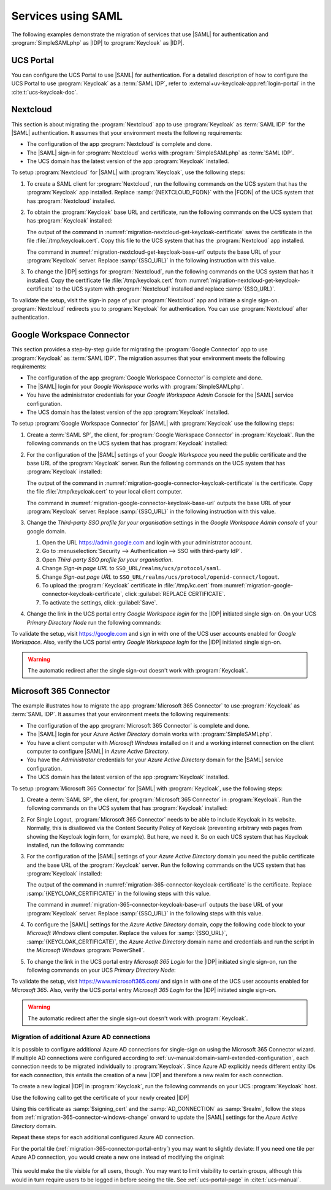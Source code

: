 .. SPDX-FileCopyrightText: 2023-2024 Univention GmbH
..
.. SPDX-License-Identifier: AGPL-3.0-only

.. _migration-example-saml:

Services using SAML
===================

The following examples demonstrate the migration of services that use |SAML|
for authentication and :program:`SimpleSAMLphp` as |IDP| to :program:`Keycloak`
as |IDP|.

.. _portal-migration:

UCS Portal
----------

You can configure the UCS Portal to use |SAML| for authentication. For a
detailed description of how to configure the UCS Portal to use
:program:`Keycloak` as a :term:`SAML IDP`, refer to
:external+uv-keycloak-app:ref:`login-portal` in the :cite:t:`ucs-keycloak-doc`.

.. _migration-nextcloud:

Nextcloud
---------

This section is about migrating the :program:`Nextcloud` app to use
:program:`Keycloak` as :term:`SAML IDP` for the |SAML| authentication. It
assumes that your environment meets the following requirements:

* The configuration of the app :program:`Nextcloud` is complete and done.

* The |SAML| sign-in for :program:`Nextcloud` works with
  :program:`SimpleSAMLphp` as :term:`SAML IDP`.

* The UCS domain has the latest version of the app :program:`Keycloak`
  installed.

To setup :program:`Nextcloud` for |SAML| with :program:`Keycloak`, use the
following steps:

#. To create a SAML client for :program:`Nextcloud`, run the following commands
   on the UCS system that has the :program:`Keycloak` app installed. Replace
   :samp:`{NEXTCLOUD_FQDN}` with the |FQDN| of the UCS system that has
   :program:`Nextcloud` installed.

   .. code-block:: console
      :caption: Create SAML client for *Nextcloud* in *Keycloak*
      :name: migration-nextcloud-create-saml-client

      $ NEXTCLOUD_FQDN="REPLACE with NEXTCLOUD_FQDN"
      $ univention-keycloak saml/sp create \
        --metadata-url="https://$NEXTCLOUD_FQDN/nextcloud/apps/user_saml/saml/metadata" \
        --role-mapping-single-value

#. To obtain the :program:`Keycloak` base URL and certificate, run
   the following commands on the UCS system that has :program:`Keycloak`
   installed:

   .. code-block:: console
      :caption: Retrieve public certificate of *Keycloak*
      :name: migration-nextcloud-get-keycloak-certificate

      $ univention-keycloak saml/idp/cert get \
         --as-pem \
         --output "/tmp/keycloak.cert"

   The output of the command in
   :numref:`migration-nextcloud-get-keycloak-certificate` saves the certificate
   in the file :file:`/tmp/keycloak.cert`. Copy this file to the UCS system that
   has the :program:`Nextcloud` app installed.

   .. code-block:: console
      :caption: Retrieve public certificate and *Keycloak* base URL
      :name: migration-nextcloud-get-keycloak-base-url

      $ univention-keycloak get-keycloak-base-url

   The command in :numref:`migration-nextcloud-get-keycloak-base-url` outputs
   the base URL of your :program:`Keycloak` server. Replace :samp:`{SSO_URL}` in
   the following instruction with this value.

#. To change the |IDP| settings for :program:`Nextcloud`, run the following
   commands on the UCS system that has it installed. Copy the certificate file
   :file:`/tmp/keycloak.cert` from
   :numref:`migration-nextcloud-get-keycloak-certificate` to the UCS system with
   :program:`Nextcloud` installed and replace :samp:`{SSO_URL}`.

   .. code-block:: console
      :caption: Configure the :program:`Nextcloud` app to use :program:`Keycloak` as |IDP|
      :name: migration-nextcloud-saml-settings

      $ SSO_URL="REPLACE WITH SSO_URL"
      $ univention-app shell nextcloud sudo -u www-data /var/www/html/occ saml:config:set \
        --idp-x509cert="$(cat /tmp/keycloak.cert)" \
        --general-uid_mapping="uid" \
        --idp-singleLogoutService.url="$SSO_URL/realms/ucs/protocol/saml" \
        --idp-singleSignOnService.url="$SSO_URL/realms/ucs/protocol/saml" \
        --idp-entityId="$SSO_URL/realms/ucs" 1

To validate the setup, visit the sign-in page of your :program:`Nextcloud`
app and initiate a single sign-on. :program:`Nextcloud` redirects you to
:program:`Keycloak` for authentication. You can use :program:`Nextcloud` after
authentication.

.. seealso::

   `Nextcloud <https://www.univention.com/products/univention-app-center/app-catalog/nextcloud/>`_
      in Univention App Catalog

.. _migration-google-connector:

Google Workspace Connector
--------------------------

This section provides a step-by-step guide for migrating the :program:`Google
Connector` app to use :program:`Keycloak` as :term:`SAML IDP`. The migration
assumes that your environment meets the following requirements:

* The configuration of the app :program:`Google Workspace Connector` is complete
  and done.

* The |SAML| login for your *Google Workspace* works with
  :program:`SimpleSAMLphp`.

* You have the administrator credentials for your *Google Workspace Admin Console* for
  the |SAML| service configuration.

* The UCS domain has the latest version of the app :program:`Keycloak`
  installed.

To setup :program:`Google Workspace Connector` for |SAML| with
:program:`Keycloak` use the following steps:

#. Create a :term:`SAML SP`, the client, for :program:`Google Workspace
   Connector` in :program:`Keycloak`. Run the following commands on the UCS
   system that has :program:`Keycloak` installed:

   .. code-block:: console
      :caption: Create SAML client for *Google Workspace Connector* in *Keycloak*
      :name: migration-google-connector-create-saml-sp

      $ google_domain="REPLACE_WITH_NAME_OF_YOUR_GOOGLE_DOMAIN"
      $ univention-keycloak saml/sp create \
          --client-id google.com \
          --assertion-consumer-url-post "https://www.google.com/a/$google_domain/acs" \
          --single-logout-service-url-post "https://www.google.com/a/$google_domain/acs" \
          --idp-initiated-sso-url-name google.com \
          --name-id-format email \
          --frontchannel-logout-off
      $ univention-keycloak user-attribute-ldap-mapper \
        create univentionGoogleAppsPrimaryEmail
      $ univention-keycloak saml-client-nameid-mapper create \
        google.com \
        univentionGoogleAppsPrimaryEmail \
        --user-attribute univentionGoogleAppsPrimaryEmail \
        --mapper-nameid-format urn:oasis:names:tc:SAML:1.1:nameid-format:emailAddress

#. For the configuration of the |SAML| settings of your *Google Workspace* you
   need the public certificate and the base URL of the :program:`Keycloak`
   server. Run the following commands on the UCS system that has
   :program:`Keycloak` installed:

   .. code-block:: console
      :caption: Retrieve public certificate and *Keycloak* base URL
      :name: migration-google-connector-keycloak-certificate

      $ univention-keycloak saml/idp/cert get --as-pem --output /tmp/keycloak.cert

   The output of the command in
   :numref:`migration-google-connector-keycloak-certificate` is the certificate.
   Copy the file :file:`/tmp/keycloak.cert` to your local client computer.

   .. code-block:: console
      :caption: Retrieve public certificate and *Keycloak* base URL
      :name: migration-google-connector-keycloak-base-url

      $ univention-keycloak get-keycloak-base-url

   The command in :numref:`migration-google-connector-keycloak-base-url` outputs
   the base URL of your :program:`Keycloak` server. Replace :samp:`{SSO_URL}` in
   the following instruction with this value.

#. Change the *Third-party SSO profile for your organisation* settings in the
   *Google Workspace Admin console* of your google domain.

   #. Open the URL https://admin.google.com and login with your administrator
      account.

   #. Go to :menuselection:`Security --> Authentication --> SSO with third-party IdP`.

   #. Open *Third-party SSO profile for your organisation*.

   #. Change *Sign-in page URL* to ``SSO_URL/realms/ucs/protocol/saml``.

   #. Change *Sign-out page URL* to ``SSO_URL/realms/ucs/protocol/openid-connect/logout``.

   #. To upload the :program:`Keycloak` certificate in :file:`/tmp/kc.cert`
      from :numref:`migration-google-connector-keycloak-certificate`, click
      :guilabel:`REPLACE CERTIFICATE`.

   #. To activate the settings, click :guilabel:`Save`.

#. Change the link in the UCS portal entry *Google Workspace login* for the
   |IDP| initiated single sign-on. On your UCS *Primary Directory Node* run the
   following commands:

   .. code-block:: console
      :caption: Change portal entry for *Google Workspace login* to |IDP| initiated single sign-on
      :name: migration-google-connector-portal-entry

      $ google_domain="REPLACE WITH NAME_OF_YOUR_GOOGLE_DOMAIN"
      $ SSO_URL="REPLACE WITH SSO_URL"
      $ udm portals/entry modify \
        --dn "cn=SP,cn=entry,cn=portals,cn=univention,$(ucr get ldap/base)" \
        --set link='"en_US" "'"$SSO_URL"'/realms/ucs/protocol/saml/clients/google.com?RelayState=https://www.google.com/a/'"$google_domain"'/ServiceLogin"'

To validate the setup, visit https://google.com and sign in with one of the
UCS user accounts enabled for *Google Workspace*. Also, verify the UCS portal
entry *Google Workspace login* for the |IDP| initiated single sign-on.

.. warning::

   The automatic redirect after the single sign-out doesn't work with
   :program:`Keycloak`.

.. seealso::

   `Google Workspace Connector <https://www.univention.com/products/univention-app-center/app-catalog/google-apps/>`_
      in Univention App Catalog

.. _migration-365-connector:

Microsoft 365 Connector
-----------------------

The example illustrates how to migrate the app :program:`Microsoft 365
Connector` to use :program:`Keycloak` as :term:`SAML IDP`. It assumes
that your environment meets the following requirements:

* The configuration of the app :program:`Microsoft 365 Connector` is complete
  and done.

* The |SAML| login for your *Azure Active Directory* domain works with
  :program:`SimpleSAMLphp`.

* You have a client computer with *Microsoft Windows* installed on it and a
  working internet connection on the client computer to configure |SAML| in
  *Azure Active Directory*.

* You have the *Administrator* credentials for your *Azure Active Directory*
  domain for the |SAML| service configuration.

* The UCS domain has the latest version of the app :program:`Keycloak`
  installed.

To setup :program:`Microsoft 365 Connector` for |SAML| with :program:`Keycloak`,
use the following steps:

#. Create a :term:`SAML SP`, the client, for :program:`Microsoft 365 Connector`
   in :program:`Keycloak`. Run the following commands on the UCS system that has
   :program:`Keycloak` installed:

   .. code-block:: console
      :caption: Create SAML client for *Microsoft 365 Connector* in *Keycloak*
      :name: migration-365-connector-create-saml-sp

      # get the saml client metadata xml from microsoft
      $ curl https://nexus.microsoftonline-p.com/federationmetadata/saml20/federationmetadata.xml > /tmp/ms.xml

      # create the client in keycloak
      $ univention-keycloak saml/sp create \
        --metadata-file /tmp/ms.xml \
        --metadata-url urn:federation:MicrosoftOnline \
        --idp-initiated-sso-url-name MicrosoftOnline \
        --single-logout-service-url-redirect https://login.microsoftonline.com/login.srf
        --name-id-format persistent

      # create a SAML nameid mapper
      $ univention-keycloak saml-client-nameid-mapper create \
        urn:federation:MicrosoftOnline \
        entryUUID \
        --mapper-nameid-format "urn:oasis:names:tc:SAML:2.0:nameid-format:persistent" \
        --user-attribute entryUUID \
        --base64


#. For Single Logout, :program:`Microsoft 365 Connector` needs to be able to
   include Keycloak in its website. Normally, this is disallowed via the
   Content Security Policy of Keycloak (preventing arbitrary web pages from
   showing the Keycloak login form, for example). But here, we need it. So on
   each UCS system that has Keycloak installed, run the following commands:

   .. code-block:: console
      :caption: Allow MS 365 to include Keycloak
      :name: migration-365-connector-add-csp

      ucr set keycloak/csp/frame-ancestors=https://login.microsoftonline.com
      service apache2 reload

#. For the configuration of the |SAML| settings of your *Azure Active Directory*
   domain you need the public certificate and the base URL of the
   :program:`Keycloak` server. Run the following commands on the UCS system that
   has :program:`Keycloak` installed:

   .. code-block:: console
      :caption: Retrieve public certificate and *Keycloak* base URL
      :name: migration-365-connector-keycloak-certificate

      $ univention-keycloak saml/idp/cert get --output /tmp/keycloak.cert
      $ cat /tmp/keycloak.cert

   The output of the command in
   :numref:`migration-365-connector-keycloak-certificate` is the certificate.
   Replace :samp:`{KEYCLOAK_CERTIFICATE}` in the following steps with this
   value.

   .. code-block:: console
      :caption: Retrieve public certificate and *Keycloak* base URL
      :name: migration-365-connector-keycloak-base-url

      $ univention-keycloak get-keycloak-base-url

   The command in :numref:`migration-365-connector-keycloak-base-url` outputs
   the base URL of your :program:`Keycloak` server. Replace :samp:`{SSO_URL}` in
   the following steps with this value.

#. To configure the |SAML| settings for the *Azure Active Directory* domain,
   copy the following code block to your *Microsoft Windows* client computer.
   Replace the values for :samp:`{SSO_URL}`, :samp:`{KEYCLOAK_CERTIFICATE}`,
   the *Azure Active Directory* domain name and credentials and run the
   script in the *Microsoft Windows* :program:`PowerShell`.

   .. code-block:: powershell
      :caption: Change *Azure Active Directory* domain authentication to use *Keycloak*
      :name: migration-365-connector-windows-change

      # CHANGE this according to your setup/environemt
      $sso_url = "replace with SSO_URL"
      $signing_cert = "replace with KEYCLOAK_CERTIFICATE"
      $domain = "YOUR AZURE DOMAIN NAME"
      $username = "YOUR AZURE DOMAIN ADMIN"
      $password = "PASSWORD OF YOUR AZURE DOMAIN ADMIN"
      $realm = "REALM OF CHOICE (usually ucs)"
      # CHANGE end

      $issuer_uri = "$sso_url/realms/$realm"
      $logon_uri = "$sso_url/realms/$realm/protocol/saml"
      $passive_logon_uri = "$sso_url/realms/$realm/protocol/saml"
      $logoff_uri = "$sso_url/realms/$realm/protocol/saml"
      $pass = ConvertTo-SecureString -String "$password" -AsPlainText -Force
      $credential = New-Object -TypeName System.Management.Automation.PSCredential -ArgumentList $username, $pass
      $o365cred = Get-Credential $credential

      Install-Module MSOnline
      Import-Module MSOnline
      Connect-MsolService -Credential $o365cred

      Set-MsolDomainAuthentication -DomainName "$domain" -Authentication Managed
      Set-MsolDomainAuthentication `
          -DomainName "$domain" `
          -FederationBrandName "UCS" `
          -Authentication Federated `
          -ActiveLogOnUri "$logon_uri" `
          -PassiveLogOnUri "$passive_logon_uri" `
          -SigningCertificate "$signing_cert" `
          -IssuerUri "$issuer_uri" `
          -LogOffUri "$logoff_uri" `
          -PreferredAuthenticationProtocol SAMLP

      Get-MsolDomain
      Pause

#. To change the link in the UCS portal entry *Microsoft 365 Login* for the
   |IDP| initiated single sign-on, run the following commands on your UCS
   *Primary Directory Node*:

   .. code-block:: console
      :caption: Change portal entry for *Microsoft 365 Login* to |IDP| initiated single sign-on
      :name: migration-365-connector-portal-entry

      $ SSO_URL="REPLACE WITH SSO_URL"
      $ realm="ucs"
      $ udm portals/entry modify \
        --dn "cn=office365,cn=entry,cn=portals,cn=univention,$(ucr get ldap/base)" \
        --set link='"en_US" "'"$SSO_URL"'/realms/"'"$realm"'"/protocol/saml/clients/MicrosoftOnline"'

To validate the setup, visit https://www.microsoft365.com/ and sign in with one
of the UCS user accounts enabled for *Microsoft 365*. Also, verify the UCS
portal entry *Microsoft 365 Login* for the |IDP| initiated single sign-on.

.. warning::

   The automatic redirect after the single sign-out doesn't work with
   :program:`Keycloak`.

.. _migration-365-connector-multiple-connection:

Migration of additional Azure AD connections
~~~~~~~~~~~~~~~~~~~~~~~~~~~~~~~~~~~~~~~~~~~~

It is possible to configure additional Azure AD connections for single-sign on using the Microsoft 365 Connector wizard.
If multiple AD connections were configured according to :ref:`uv-manual:domain-saml-extended-configuration`, each connection
needs to be migrated individually to :program:`Keycloak`.
Since Azure AD explicitly needs different entity IDs for each connection, this entails the creation of a new |IDP| and therefore a new realm for each connection.

To create a new logical |IDP| in :program:`Keycloak`, run the following commands on your UCS :program:`Keycloak` host.

.. code-block:: console
   :caption: Create a new logical |IDP| in Keycloak
   :name: create-proxy-realm

   $ AD_CONNECTION="REPLACE WITH MICROSOFT 365 AD CONNECTION NAME"
   $ univention-keycloak proxy-realms create "$AD_CONNECTION"


Use the following call to get the certificate of your newly created |IDP|

.. code-block:: console
   :caption: Get the certificate of the newly created Realm
   :name: get-certificate-of-realm

   $ univention-keycloak saml/idp/cert get \
      --realm-id="$AD_CONNECTION" \
      --output "/tmp/keycloak-"$AD_CONNECTION".cert"
    cat /tmp/keycloak-"$AD_CONNECTION".cert

Using this certificate as :samp:`$signing_cert` and the :samp:`AD_CONNECTION` as :samp:`$realm`, follow the steps from
:ref:`migration-365-connector-windows-change` onward to update the |SAML| settings for the *Azure Active Directory* domain.

Repeat these steps for each additional configured Azure AD connection.

For the portal tile (:ref:`migration-365-connector-portal-entry`) you may want
to slightly deviate: If you need one tile per Azure AD connection, you would
create a new one instead of modifying the original:

   .. code-block:: console
      :caption: Change portal entry for *Microsoft 365 Login* to |IDP| initiated single sign-on
      :name: migration-365-connector-multiple-connections-portal-entry

      $ SSO_URL="REPLACE WITH SSO_URL"
      $ realm="REPLACE WITH REALM"
      $ udm portals/entry create \
        --position "cn=entry,cn=portals,cn=univention,$(ucr get ldap/base)" \
        --set name="office365-$realm" \
        --set displayName='"en_US" "Microsoft 365 Login ('"$realm"')"' \
        --set description='"en_US" "Single Sign-On Microsoft 365 ('"$realm"')"' \
        --set icon="$(base64 /var/www/office365.png)" \
        --set link='"en_US" "'"$SSO_URL"'/realms/"'"$realm"'"/protocol/saml/clients/MicrosoftOnline"'
      $ udm portals/category modify \
        --dn "cn=domain-service,cn=category,cn=portals,cn=univention,$(ucr get ldap/base)" \
        --append entries="cn=office365-$realm,cn=entry,cn=portals,cn=univention,$(ucr get ldap/base)"

This would make the tile visible for all users, though. You may want to limit
visibility to certain groups, although this would in turn require users to be
logged in before seeing the tile. See :ref:`ucs-portal-page` in
:cite:t:`ucs-manual`.

.. seealso::

   `Microsoft 365 Connector <https://www.univention.com/products/univention-app-center/app-catalog/microsoft365/>`_
      in Univention App Catalog

